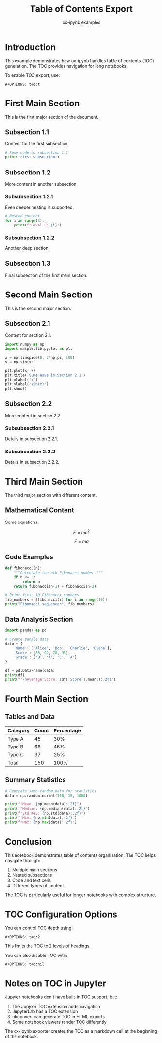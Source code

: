 #+TITLE: Table of Contents Export
#+AUTHOR: ox-ipynb examples
#+DESCRIPTION: Demonstrates table of contents generation in Jupyter notebooks
#+OPTIONS: toc:t

* Introduction

This example demonstrates how ox-ipynb handles table of contents (TOC)
generation. The TOC provides navigation for long notebooks.

To enable TOC export, use:
: #+OPTIONS: toc:t

* First Main Section

This is the first major section of the document.

** Subsection 1.1

Content for the first subsection.

#+BEGIN_SRC jupyter-python
# Some code in subsection 1.1
print("First subsection")
#+END_SRC

** Subsection 1.2

More content in another subsection.

*** Subsubsection 1.2.1

Even deeper nesting is supported.

#+BEGIN_SRC jupyter-python
# Nested content
for i in range(3):
    print(f"Level 3: {i}")
#+END_SRC

*** Subsubsection 1.2.2

Another deep section.

** Subsection 1.3

Final subsection of the first main section.

* Second Main Section

This is the second major section.

** Subsection 2.1

Content for section 2.1.

#+BEGIN_SRC jupyter-python
import numpy as np
import matplotlib.pyplot as plt

x = np.linspace(0, 2*np.pi, 100)
y = np.sin(x)

plt.plot(x, y)
plt.title('Sine Wave in Section 2.1')
plt.xlabel('x')
plt.ylabel('sin(x)')
plt.show()
#+END_SRC

** Subsection 2.2

More content in section 2.2.

*** Subsubsection 2.2.1

Details in subsection 2.2.1.

*** Subsubsection 2.2.2

Details in subsection 2.2.2.

* Third Main Section

The third major section with different content.

** Mathematical Content

Some equations:

$$E = mc^2$$

$$F = ma$$

** Code Examples

#+BEGIN_SRC jupyter-python
def fibonacci(n):
    """Calculate the nth Fibonacci number."""
    if n <= 1:
        return n
    return fibonacci(n-1) + fibonacci(n-2)

# Print first 10 Fibonacci numbers
fib_numbers = [fibonacci(i) for i in range(10)]
print("Fibonacci sequence:", fib_numbers)
#+END_SRC

** Data Analysis Section

#+BEGIN_SRC jupyter-python
import pandas as pd

# Create sample data
data = {
    'Name': ['Alice', 'Bob', 'Charlie', 'Diana'],
    'Score': [85, 92, 78, 95],
    'Grade': ['B', 'A', 'C', 'A']
}

df = pd.DataFrame(data)
print(df)
print(f"\nAverage Score: {df['Score'].mean():.2f}")
#+END_SRC

* Fourth Main Section

** Tables and Data

| Category | Count | Percentage |
|----------+-------+------------|
| Type A   |    45 |        30% |
| Type B   |    68 |        45% |
| Type C   |    37 |        25% |
|----------+-------+------------|
| Total    |   150 |       100% |

** Summary Statistics

#+BEGIN_SRC jupyter-python
# Generate some random data for statistics
data = np.random.normal(100, 15, 1000)

print(f"Mean: {np.mean(data):.2f}")
print(f"Median: {np.median(data):.2f}")
print(f"Std Dev: {np.std(data):.2f}")
print(f"Min: {np.min(data):.2f}")
print(f"Max: {np.max(data):.2f}")
#+END_SRC

* Conclusion

This notebook demonstrates table of contents organization. The TOC helps
navigate through:

1. Multiple main sections
2. Nested subsections
3. Code and text cells
4. Different types of content

The TOC is particularly useful for longer notebooks with complex structure.

* TOC Configuration Options

You can control TOC depth using:
: #+OPTIONS: toc:2

This limits the TOC to 2 levels of headings.

You can also disable TOC with:
: #+OPTIONS: toc:nil

* Notes on TOC in Jupyter

Jupyter notebooks don't have built-in TOC support, but:
1. The Jupyter TOC extension adds navigation
2. JupyterLab has a TOC extension
3. nbconvert can generate TOC in HTML exports
4. Some notebook viewers render TOC differently

The ox-ipynb exporter creates the TOC as a markdown cell at the beginning
of the notebook.
